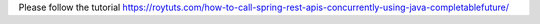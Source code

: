Please follow the tutorial https://roytuts.com/how-to-call-spring-rest-apis-concurrently-using-java-completablefuture/
